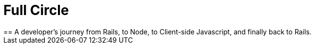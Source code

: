 = Full Circle
:published_at: 08-01-2016
:hp-tags: Ruby, Rails, Nodejs, Angular, React, Ember, Phoenix
== A developer's journey from Rails, to Node, to Client-side Javascript, and finally back to Rails.